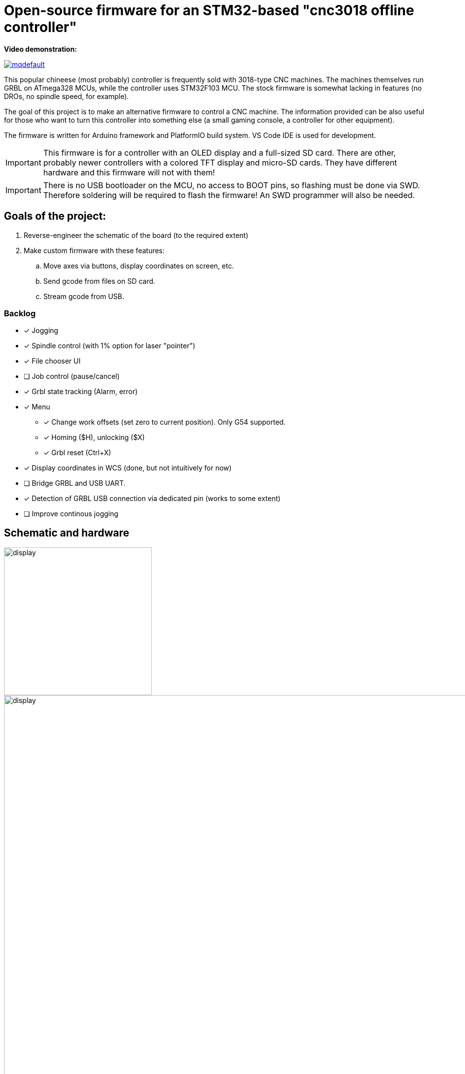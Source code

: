 :imagesdir: docs

ifdef::env-github[]
:tip-caption: :bulb:
:note-caption: :information_source:
:important-caption: :heavy_exclamation_mark:
:caution-caption: :fire:
:warning-caption: :warning:
endif::[]

# Open-source firmware for an STM32-based "cnc3018 offline controller"

**Video demonstration:**

image:https://img.youtube.com/vi/B5J12AMOc3k/mqdefault.jpg[link=https://www.youtube.com/watch?v=B5J12AMOc3k]

This popular chineese (most probably) controller is frequently sold with 3018-type CNC machines.
The machines themselves run GRBL on ATmega328 MCUs, while the controller uses STM32F103 MCU.
The stock firmware is somewhat lacking in features (no DROs, no spindle speed, for example).

The goal of this project is to make an alternative firmware to control a CNC machine.
The information provided can be also useful for those who want to turn this controller into something else 
(a small gaming console, a controller for other equipment). 

The firmware is written for Arduino framework and PlatformIO build system. 
VS Code IDE is used for development.

[IMPORTANT] 
====
This firmware is for a controller with an OLED display and a full-sized SD card.
There are other, probably newer controllers with a colored TFT display and micro-SD cards.
They have different hardware and this firmware will not with them!
====

[IMPORTANT]
====
There is no USB bootloader on the MCU, no access to BOOT pins, so flashing must be done via SWD.
Therefore soldering will be required to flash the firmware!
An SWD programmer will also be needed.
====

## Goals of the project:

. Reverse-engineer the schematic of the board (to the required extent)
. Make custom firmware with these features:
.. Move axes via buttons, display coordinates on screen, etc.
.. Send gcode from files on SD card.
.. Stream gcode from USB.

### Backlog

* [x] Jogging
* [x] Spindle control (with 1% option for laser "pointer")
* [x] File chooser UI
* [ ] Job control (pause/cancel)
* [x] Grbl state tracking (Alarm, error)
* [x] Menu
** [x] Change work offsets (set zero to current position). Only G54 supported.
** [x] Homing ($H), unlocking ($X)
** [x] Grbl reset (Ctrl+X)
* [x] Display coordinates in WCS (done, but not intuitively for now)
* [ ] Bridge GRBL and USB UART.
* [x] Detection of GRBL USB connection via dedicated pin (works to some extent)
* [ ] Improve continous jogging

## Schematic and hardware

image::controller.png[display,300]
image::board-photo.jpg[display,1000]

The schematic reversing is complete to the necessary degree. 
Everything that's needed to interface with MCU (pins, interfaces) is discovered.

The board features:

* STM32F103C8T6 MCU. 
  64K Flash, 20K RAM. As usual, 128k is usable. 
* 128x64 OLED display with SSD1306 IC. 
  2-color, 16 rows are yellow, the rest is cyan.
  Connected via 4-wire software SPI.
* Mini USB (no external crystal, so not datasheet-compliant).
* Full size SD card socket. 
  Connected to MCU via SPI interface.
* 8-pin IDC connector for CNC machine. 
  Has 5V, GND, UART and USB detection pin 
  (when the CNC is connected to PC via its own USB-UART, the controller detects that and does not send data over UART).
* 8 buttons. 
  Buttons short MCU pin to ground, internal pullup required.
* An unpopulated SWD socket

image::MCU_SD_UART.svg[display,1000]
image::Display_USB_SWD.svg[display,1000]

You can clone the EasyEDA project of the schematic here:
https://oshwlab.com/positron96/cnc-offline-controller-stm32


## Build & Install

### Build

Use PlatformIO. 
It will install everything required to build the firmware.

### Install

The easiest way to flash the firmware is to solder 4 wires to SWD pads. 
They are located at the top right corner of the PCB underside. 
The order is (from the corner) GND, SWDCLK, SWDIO, +5V (see schematic above).

The Platformio project is configured to use stlink. 
OpenOCD will be configured with no flash size autodetection to allow more than 64k firmware on 64k MCU.
Other SWD programmers like J-Link or Blackmagic Probe will work as well, though extra configuration should be made to allow >64k firmware to be flashed. 
I have no idea how to tell these programmers to do so. If you do, please let me know.

Due to non-standard configuration used for >64k firmware, if you need to debug the firmware, you first need to upload it via upload command. 
This way, the programmer packages are downloaded and installed.

Original backup firmware from my controller can be found link:docs/original.hex[here].


## Links
* SSD1306 datasheet (old): https://cdn-shop.adafruit.com/datasheets/SSD1306.pdf
* On SSD1306 connection: https://vivonomicon.com/2018/04/20/diy-oled-display-boards-ssd1306-and-ssd1331/
* 3018 CNC board (Woodpecker v3.3) schematic: http://s3.amazonaws.com/s3.image.smart/download/101-60-280/Schematic_CAMTOOL%20CNC-V3.3.pdf
